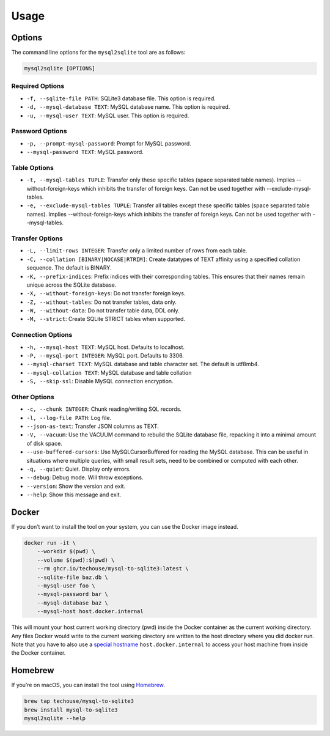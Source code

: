 Usage
-----

Options
^^^^^^^

The command line options for the ``mysql2sqlite`` tool are as follows:

.. code-block:: bash

   mysql2sqlite [OPTIONS]

Required Options
""""""""""""""""

- ``-f, --sqlite-file PATH``: SQLite3 database file. This option is required.
- ``-d, --mysql-database TEXT``: MySQL database name. This option is required.
- ``-u, --mysql-user TEXT``: MySQL user. This option is required.

Password Options
""""""""""""""""

- ``-p, --prompt-mysql-password``: Prompt for MySQL password.
- ``--mysql-password TEXT``: MySQL password.

Table Options
"""""""""""""

- ``-t, --mysql-tables TUPLE``: Transfer only these specific tables (space separated table names). Implies --without-foreign-keys which inhibits the transfer of foreign keys. Can not be used together with --exclude-mysql-tables.
- ``-e, --exclude-mysql-tables TUPLE``: Transfer all tables except these specific tables (space separated table names). Implies --without-foreign-keys which inhibits the transfer of foreign keys. Can not be used together with --mysql-tables.

Transfer Options
""""""""""""""""

- ``-L, --limit-rows INTEGER``: Transfer only a limited number of rows from each table.
- ``-C, --collation [BINARY|NOCASE|RTRIM]``: Create datatypes of TEXT affinity using a specified collation sequence. The default is BINARY.
- ``-K, --prefix-indices``: Prefix indices with their corresponding tables. This ensures that their names remain unique across the SQLite database.
- ``-X, --without-foreign-keys``: Do not transfer foreign keys.
- ``-Z, --without-tables``: Do not transfer tables, data only.
- ``-W, --without-data``: Do not transfer table data, DDL only.
- ``-M, --strict``: Create SQLite STRICT tables when supported.

Connection Options
""""""""""""""""""

- ``-h, --mysql-host TEXT``: MySQL host. Defaults to localhost.
- ``-P, --mysql-port INTEGER``: MySQL port. Defaults to 3306.
- ``--mysql-charset TEXT``: MySQL database and table character set. The default is utf8mb4.
- ``--mysql-collation TEXT``: MySQL database and table collation
- ``-S, --skip-ssl``: Disable MySQL connection encryption.

Other Options
"""""""""""""

- ``-c, --chunk INTEGER``: Chunk reading/writing SQL records.
- ``-l, --log-file PATH``: Log file.
- ``--json-as-text``: Transfer JSON columns as TEXT.
- ``-V, --vacuum``: Use the VACUUM command to rebuild the SQLite database file, repacking it into a minimal amount of disk space.
- ``--use-buffered-cursors``: Use MySQLCursorBuffered for reading the MySQL database. This can be useful in situations where multiple queries, with small result sets, need to be combined or computed with each other.
- ``-q, --quiet``: Quiet. Display only errors.
- ``--debug``: Debug mode. Will throw exceptions.
- ``--version``: Show the version and exit.
- ``--help``: Show this message and exit.

Docker
^^^^^^

If you don’t want to install the tool on your system, you can use the
Docker image instead.

.. code:: bash

   docker run -it \
       --workdir $(pwd) \
       --volume $(pwd):$(pwd) \
       --rm ghcr.io/techouse/mysql-to-sqlite3:latest \
       --sqlite-file baz.db \
       --mysql-user foo \
       --mysql-password bar \
       --mysql-database baz \
       --mysql-host host.docker.internal

This will mount your host current working directory (pwd) inside the
Docker container as the current working directory. Any files Docker
would write to the current working directory are written to the host
directory where you did docker run. Note that you have to also use a
`special
hostname <https://docs.docker.com/desktop/networking/#use-cases-and-workarounds-for-all-platforms>`__
``host.docker.internal`` to access your host machine from inside the
Docker container.

Homebrew
^^^^^^^^

If you’re on macOS, you can install the tool using
`Homebrew <https://brew.sh/>`__.

.. code:: bash

   brew tap techouse/mysql-to-sqlite3
   brew install mysql-to-sqlite3
   mysql2sqlite --help
